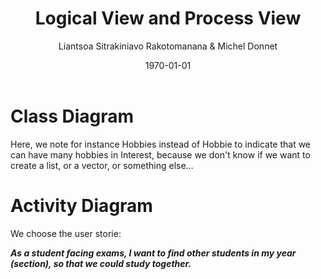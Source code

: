 #+TITLE: Logical View and Process View
#+AUTHOR: Liantsoa Sitrakiniavo Rakotomanana & Michel Donnet
#+DATE: \today
#+OPTIONS: tags:t tasks:t tex:t timestamp:t toc:nil todo:t |:t




* Class Diagram


[[./tp4.png]]


Here, we note for instance Hobbies instead of Hobbie to indicate that we can have many hobbies in Interest,
because we don't know if we want to create a list, or a vector, or something else...


* Activity Diagram

We choose the user storie:

/*As a student facing exams, I want to find other students in my year (section),
so that we could study together.*/

[[./activity.png]]
